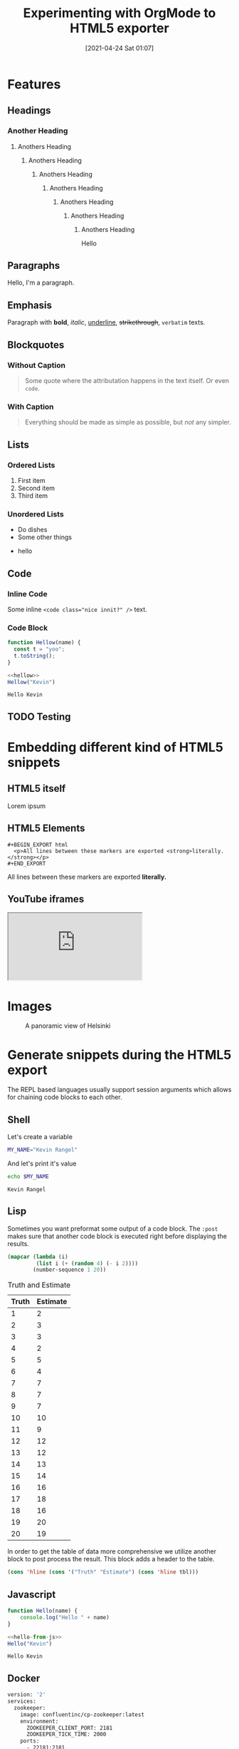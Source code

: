 #+title: Experimenting with OrgMode to HTML5 exporter
#+date: [2021-04-24 Sat 01:07]
#+description: The blog post is living documentation regarding the exporting features I'm testing out with org-mode.
#+keywords: emacs org-mode html5
#+category: emacs
#+image: [[file:helsinki.jpg]]
#+image-alt: A testing image
#+macro: created {{{date(%e %B %Y)}}}
#+macro: modified {{{modification-time(%e %B %Y)}}}
#+language: en

* Features
** Headings
*** Another Heading
**** Anothers Heading
***** Anothers Heading
****** Anothers Heading
******* Anothers Heading
******** Anothers Heading
********* Anothers Heading
********** Anothers Heading
Hello
** Paragraphs
Hello, I'm a paragraph.
** Emphasis
Paragraph with *bold*, /italic/, _underline_, +strikethrough+, =verbatim= texts.
** Blockquotes
:PROPERTIES:
:CUSTOM_ID: 1234567mol
:END:
*** Without Caption
#+BEGIN_QUOTE
Some quote where the attributation happens in the text itself. Or even ~code~.
#+END_QUOTE

*** With Caption
#+CAPTION: Albert Einstein
#+BEGIN_QUOTE
Everything should be made as simple as possible,
but /not/ any simpler.
#+END_QUOTE
** Lists
*** Ordered Lists
1. First item
2. Second item
3. Third item
*** Unordered Lists
- Do dishes
- Some other things
#+ATTR_HTML: :style border:2px solid black;
    - hello
** Code
*** Inline Code
Some inline ~<code class="nice innit?" />~ text.

*** Code Block
#+name: hellow
#+begin_src js
function Hellow(name) {
  const t = "yoo";
  t.toString();
}
#+end_src

#+begin_src js :results output :noweb yes :exports both
<<hellow>>
Hellow("Kevin")
#+end_src

#+RESULTS:
: Hello Kevin

** TODO Testing

* Embedding different kind of HTML5 snippets
** HTML5 itself
#+BEGIN_aside
  Lorem ipsum
#+END_aside

** HTML5 Elements
#+begin_example
#+BEGIN_EXPORT html
  <p>All lines between these markers are exported <strong>literally.</strong></p>
#+END_EXPORT
#+end_example
#+BEGIN_EXPORT html
  <p>All lines between these markers are exported <strong>literally.</strong></p>
#+END_EXPORT

#+BEGIN_EXPORT javascript
console.log("HELLO")
#+END_EXPORT
** YouTube iframes
#+CAPTION: An example of a working YouTube video embedded from org-mode
#+begin_export html
<iframe src="https://www.youtube-nocookie.com/embed/v_jDFgS2AqE" allowfullscreen title="YouTube Video"></iframe>
#+end_export
* Images
#+CAPTION: A panoramic view of Helsinki
[[file:../../assets/me.jpg]]

* Generate snippets during the HTML5 export
The REPL based languages usually support session arguments which allows for
chaining code blocks to each other.

** Shell
Let's create a variable
#+BEGIN_SRC sh :session session-shell-chain :results silent
MY_NAME="Kevin Rangel"
#+END_SRC

And let's print it's value
#+BEGIN_SRC sh :session session-shell-chain :results ouput :exports both
echo $MY_NAME
#+END_SRC

#+NAME: testing
#+CAPTION: These are the results of the above running script
#+RESULTS:
: Kevin Rangel
** Lisp
Sometimes you want preformat some output of a code block. The ~:post~ makes sure
that another code block is executed right before displaying the results.

#+BEGIN_SRC emacs-lisp :results value table :exports both :post add-header(*this*)
  (mapcar (lambda (i)
           (list i (+ (random 4) (- i 2))))
          (number-sequence 1 20))
#+END_SRC

#+NAME: est-truth-data
#+CAPTION: Truth and Estimate
#+RESULTS:
|-------+----------|
| Truth | Estimate |
|-------+----------|
|     1 |        2 |
|     2 |        3 |
|     3 |        3 |
|     4 |        2 |
|     5 |        5 |
|     6 |        4 |
|     7 |        7 |
|     8 |        7 |
|     9 |        7 |
|    10 |       10 |
|    11 |        9 |
|    12 |       12 |
|    13 |       12 |
|    14 |       13 |
|    15 |       14 |
|    16 |       16 |
|    17 |       18 |
|    18 |       16 |
|    19 |       20 |
|    20 |       19 |

In order to get the table of data more comprehensive we utilize another block to
post process the result. This block adds a header to the table.
#+name: add-header
#+begin_src emacs-lisp :var tbl=""
(cons 'hline (cons '("Truth" "Estimate") (cons 'hline tbl)))
#+end_src

** Javascript
#+name: hello-from-js
#+begin_src js
function Hello(name) {
    console.log("Hello " + name)
}
#+end_src

#+begin_src js :results output :noweb yes :exports both
<<hello-from-js>>
Hello("Kevin")
#+end_src

#+RESULTS:
: Hello Kevin
** Docker
#+begin_src dockerfile
version: '2'
services:
  zookeeper:
    image: confluentinc/cp-zookeeper:latest
    environment:
      ZOOKEEPER_CLIENT_PORT: 2181
      ZOOKEEPER_TICK_TIME: 2000
    ports:
      - 22181:2181

  kafka:
    image: confluentinc/cp-kafka:latest
    depends_on:
      - zookeeper
    ports:
      - 29092:29092
    environment:
      KAFKA_BROKER_ID: 1
      KAFKA_ZOOKEEPER_CONNECT: zookeeper:2181
      KAFKA_ADVERTISED_LISTENERS: PLAINTEXT://kafka:9092,PLAINTEXT_HOST://localhost:29092
      KAFKA_LISTENER_SECURITY_PROTOCOL_MAP: PLAINTEXT:PLAINTEXT,PLAINTEXT_HOST:PLAINTEXT
      KAFKA_INTER_BROKER_LISTENER_NAME: PLAINTEXT
      KAFKA_OFFSETS_TOPIC_REPLICATION_FACTOR: 1
#+end_src

* Macros
#+begin_src org
#+macro: created {{{date(%e %B %Y)}}}
#+macro: modified {{{modification-time(%e %B %Y)}}}

The published date is {{{date(%e %B %Y)}}} while the modified date is
{{{modification-time(%e %B %Y)}}}.
#+end_src


The published date is {{{date(%e %B %Y)}}} while the modified date is
{{{modification-time(%e %B %Y)}}}.
